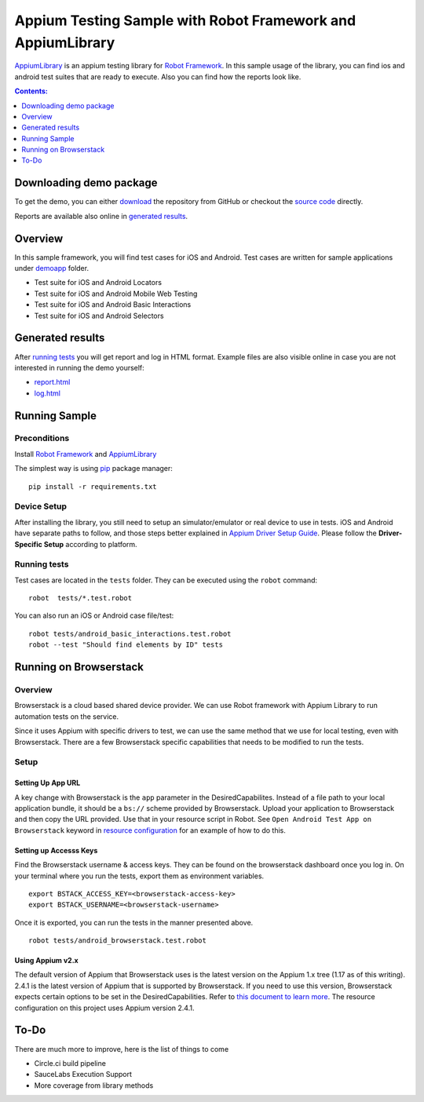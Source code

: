 ############################################################
Appium Testing Sample with Robot Framework and AppiumLibrary
############################################################

AppiumLibrary_ is an appium testing library for `Robot Framework`_.
In this sample usage of the library, you can find ios and android test suites
that are ready to execute. Also you can find how the reports look like.

.. contents:: **Contents:**
   :depth: 1
   :local:

Downloading demo package
============================

To get the demo, you can either `download`_ the repository from GitHub or checkout
the `source code`_ directly.

Reports are available also online in `generated results`_.

Overview
============================
In this sample framework, you will find test cases for iOS and Android.
Test cases are written for sample applications under `demoapp`_ folder.

- Test suite for iOS and Android Locators
- Test suite for iOS and Android  Mobile Web Testing
- Test suite for iOS and Android  Basic Interactions
- Test suite for iOS and Android  Selectors

Generated results
============================
After `running tests`_ you will get report and log in HTML format. Example
files are also visible online in case you are not interested in running
the demo yourself:

- `report.html`_
- `log.html`_


Running Sample
==============

Preconditions
-------------

Install `Robot Framework`_ and `AppiumLibrary`_

The simplest way is using `pip`_ package manager::

  pip install -r requirements.txt


Device Setup
------------
After installing the library, you still need to setup an simulator/emulator or real device to use in tests.
iOS and Android have separate paths to follow, and those steps better explained in `Appium Driver Setup Guide`_.
Please follow the **Driver-Specific Setup** according to platform.


Running tests
-------------

Test cases are located in the ``tests`` folder. They can be
executed using the ``robot`` command::

    robot  tests/*.test.robot

You can also run an iOS or Android case file/test::

    robot tests/android_basic_interactions.test.robot
    robot --test "Should find elements by ID" tests

Running on Browserstack
=======================

Overview
--------
Browserstack is a cloud based shared device provider.  We can use Robot framework with Appium Library to run automation tests on the service.

Since it uses Appium with specific drivers to test, we can use the same method that we use for local testing, even with Browserstack.  There are a few Browserstack specific capabilities that needs to be modified to run the tests. 

Setup
-----

Setting Up App URL
++++++++++++++++++
A key change with Browserstack is the ``app`` parameter in the DesiredCapabilites.  Instead of a file path to your local application bundle, it should be a ``bs://`` scheme provided by Browserstack.  Upload your application to Browserstack and then copy the URL provided.  Use that in your resource script in Robot.  See ``Open Android Test App on Browserstack`` keyword in  `resource configuration <resources/resource.robot>`_ for an example of how to do this.

Setting up Accesss Keys
+++++++++++++++++++++++

Find the Browserstack username & access keys.  They can be found on the browserstack dashboard once you log in. On your terminal where you run the tests, export them as environment variables.
::

    export BSTACK_ACCESS_KEY=<browserstack-access-key>
    export BSTACK_USERNAME=<browserstack-username>

Once it is exported, you can run the tests in the manner presented above.
::

    robot tests/android_browserstack.test.robot

Using Appium v2.x
+++++++++++++++++

The default version of Appium that Browserstack uses is the latest version on the Appium 1.x tree (1.17 as of this writing).  2.4.1 is the latest version of Appium that is supported by Browserstack.  If you need to use this version, Browserstack expects certain options to be set in the DesiredCapabilities.  Refer to `this document to learn more <https://www.browserstack.com/docs/app-automate/appium/references/appium-2-migration-doc>`_.  The resource configuration on this project uses Appium version 2.4.1.


To-Do
=====
There are much more to improve, here is the list of things to come

- Circle.ci build pipeline
- SauceLabs Execution Support
- More coverage from library methods


.. _Robot Framework: http://robotframework.org
.. _Robot Framework User Guide: http://robotframework.org/robotframework/#user-guide
.. _Appium Driver Setup Guide: http://appium.io/docs/en/about-appium/getting-started/?lang=en
.. _AppiumLibrary: https://github.com/serhatbolsu/robotframework-appiumlibrary
.. _pip: http://pip-installer.org
.. _download: https://github.com/serhatbolsu/robotframework-appium-sample/archive/master.zip
.. _source code: https://github.com/serhatbolsu/robotframework-appium-sample.git
.. _demoapp: https://github.com/serhatbolsu/robotframework-appium-sample/tree/master/demoapp
.. _report.html: https://serhatbolsu.github.io/robotframework-appium-sample/docs/report.html
.. _log.html: https://serhatbolsu.github.io/robotframework-appium-sample/docs/log.html
